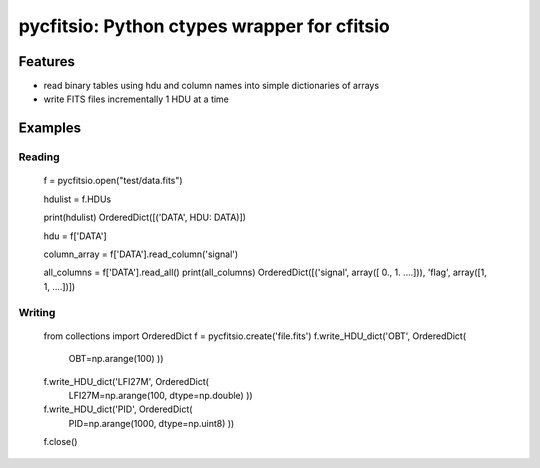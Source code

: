 ============================================
pycfitsio: Python ctypes wrapper for cfitsio
============================================

Features
========

* read binary tables using hdu and column names into simple dictionaries of arrays
* write FITS files incrementally 1 HDU at a time

Examples
=======

Reading
_______

    f = pycfitsio.open("test/data.fits")

    hdulist = f.HDUs

    print(hdulist)
    OrderedDict([('DATA', HDU: DATA)])

    hdu = f['DATA']

    column_array = f['DATA'].read_column('signal')

    all_columns = f['DATA'].read_all()
    print(all_columns)
    OrderedDict([('signal', array([   0., 1. ....])), 'flag', array([1, 1, ....])])

Writing    
_______

    from collections import OrderedDict
    f = pycfitsio.create('file.fits')
    f.write_HDU_dict('OBT', OrderedDict(
          OBT=np.arange(100)
          ))
    f.write_HDU_dict('LFI27M', OrderedDict(
          LFI27M=np.arange(100, dtype=np.double)
          ))
    f.write_HDU_dict('PID', OrderedDict(
          PID=np.arange(1000, dtype=np.uint8)
          ))
    f.close()
